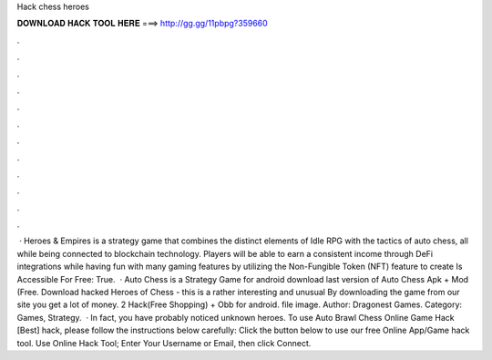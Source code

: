 Hack chess heroes

𝐃𝐎𝐖𝐍𝐋𝐎𝐀𝐃 𝐇𝐀𝐂𝐊 𝐓𝐎𝐎𝐋 𝐇𝐄𝐑𝐄 ===> http://gg.gg/11pbpg?359660

.

.

.

.

.

.

.

.

.

.

.

.

 · Heroes & Empires is a strategy game that combines the distinct elements of Idle RPG with the tactics of auto chess, all while being connected to blockchain technology. Players will be able to earn a consistent income through DeFi integrations while having fun with many gaming features by utilizing the Non-Fungible Token (NFT) feature to create Is Accessible For Free: True.  · Auto Chess is a Strategy Game for android download last version of Auto Chess Apk + Mod (Free. Download hacked Heroes of Chess - this is a rather interesting and unusual By downloading the game from our site you get a lot of money. 2 Hack(Free Shopping) + Obb for android. file image. Author: Dragonest Games. Category: Games, Strategy.  · In fact, you have probably noticed unknown heroes. To use Auto Brawl Chess Online Game Hack [Best] hack, please follow the instructions below carefully: Click the button below to use our free Online App/Game hack tool. Use Online Hack Tool; Enter Your Username or Email, then click Connect.